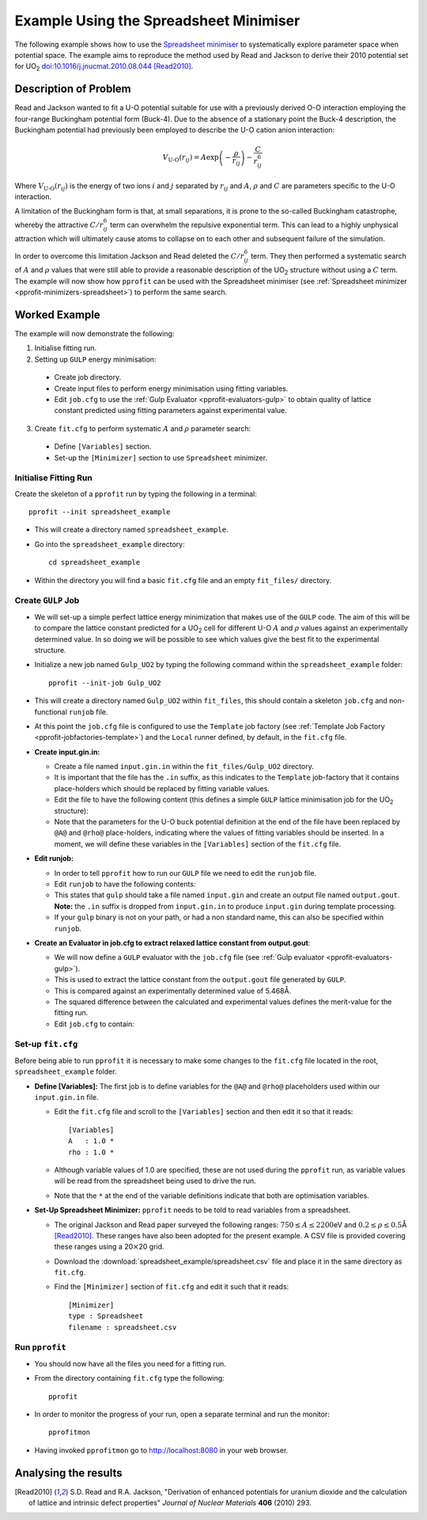 
Example Using the Spreadsheet Minimiser
=======================================

The following example shows how to use the `Spreadsheet minimiser <pprofit-minimizers-spreadsheet>`_ to systematically explore parameter space when potential space. The example aims to reproduce the method used by Read and Jackson to derive their 2010 potential set for UO\ :sub:`2` `doi:10.1016/j.jnucmat.2010.08.044 <http://dx.doi.org/10.1016/j.jnucmat.2010.08.044>`_ [Read2010]_.

Description of Problem
----------------------

Read and Jackson wanted to fit a U-O potential suitable for use with a previously derived O-O interaction employing the four-range Buckingham potential form (Buck-4). Due to the absence of a stationary point the Buck-4 description, the Buckingham potential had previously been employed to describe the U-O cation anion interaction:

  .. math::
  
    V_{\text{U-O}}(r_{ij}) = A \exp\left( - \frac{\rho}{r_{ij}} \right) - \frac{C}{r_{ij}^6}

Where :math:`V_{\text{U-O}}(r_{ij})` is the energy of two ions :math:`i` and :math:`j` separated by :math:`r_{ij}` and :math:`A`, :math:`\rho` and :math:`C` are parameters specific to the U-O interaction. 

A limitation of the Buckingham form is that, at small separations, it is prone to the so-called Buckingham catastrophe, whereby the attractive :math:`C/r_{ij}^6` term can overwhelm the repulsive exponential term. This can lead to a highly unphysical attraction which will ultimately cause atoms to collapse on to each other and subsequent failure of the simulation.

In order to overcome this limitation Jackson and Read deleted the :math:`C/r_{ij}^6` term. They then performed a systematic search of :math:`A` and :math:`\rho` values that were still able to provide a reasonable description of the UO\ :sub:`2` structure without using a :math:`C` term. The example will now show how ``pprofit`` can be used with the Spreadsheet minimiser (see :ref:`Spreadsheet minimizer <pprofit-minimizers-spreadsheet>`\ ) to perform the same search.


Worked Example
--------------

The example will now demonstrate the following:

1. Initialise fitting run.
2. Setting up ``GULP`` energy minimisation:

  * Create job directory.
  * Create input files to perform energy minimisation using fitting variables.
  * Edit ``job.cfg`` to use the :ref:`Gulp Evaluator <pprofit-evaluators-gulp>` to obtain quality of lattice constant predicted using fitting parameters against experimental value.

3. Create ``fit.cfg`` to perform systematic :math:`A` and :math:`\rho` parameter search:

  * Define ``[Variables]`` section.
  * Set-up the ``[Minimizer]`` section to use ``Spreadsheet`` minimizer.  


Initialise Fitting Run
^^^^^^^^^^^^^^^^^^^^^^
Create the skeleton of a ``pprofit`` run by typing the following in a terminal::

  pprofit --init spreadsheet_example

* This will create a directory named ``spreadsheet_example``.
* Go into the ``spreadsheet_example`` directory:

  ::

    cd spreadsheet_example

* Within the directory you will find a basic ``fit.cfg`` file and an empty ``fit_files/`` directory. 

Create ``GULP`` Job
^^^^^^^^^^^^^^^^^^^

* We will set-up a simple perfect lattice energy minimization that makes use of the ``GULP`` code. The aim of this will be to compare the lattice constant predicted for a UO\ :sub:`2` cell  for different U-O :math:`A` and :math:`\rho` values against an experimentally determined value. In so doing we will be possible to see which values give the best fit to the experimental structure.
* Initialize a new job named ``Gulp_UO2`` by typing the following command within the ``spreadsheet_example`` folder:
  
  ::

    pprofit --init-job Gulp_UO2
  
* This will create a directory named ``Gulp_UO2`` within ``fit_files``, this should contain a skeleton ``job.cfg`` and non-functional ``runjob`` file.
* At this point the ``job.cfg`` file is configured to use the ``Template`` job factory (see :ref:`Template Job Factory <pprofit-jobfactories-template>`) and the ``Local`` runner defined, by default, in the ``fit.cfg`` file.

* **Create input.gin.in:**

  * Create a file named ``input.gin.in`` within the ``fit_files/Gulp_UO2`` directory. 
  * It is important that the file has the ``.in`` suffix, as this indicates to the ``Template`` job-factory that it contains place-holders which should be replaced by fitting variable values.
  * Edit the file to have the following content (this defines a simple ``GULP`` lattice minimisation job for the UO\ :sub:`2` structure):
  
    .. literalinclude:: spreadsheet_example/fit_files/Gulp_UO2/input.gin.in


  * Note that the parameters for the U-O ``buck`` potential definition at the end of the file have been replaced by ``@A@`` and ``@rho@`` place-holders, indicating where the values of fitting variables should be inserted. In a moment, we will define these variables in the ``[Variables]`` section of the ``fit.cfg`` file.
  
* **Edit runjob:**

  * In order to tell ``pprofit`` how to run our ``GULP`` file we need to edit the ``runjob`` file.
  * Edit ``runjob`` to have the following contents:
  
    .. literalinclude:: spreadsheet_example/fit_files/Gulp_UO2/runjob
    
  
  * This states that ``gulp`` should take a file named ``input.gin``  and create an output file named ``output.gout``. **Note:** the ``.in`` suffix is dropped from ``input.gin.in`` to produce ``input.gin`` during template processing.
  * If your ``gulp`` binary is not on your path, or had a non standard name, this can also be specified within ``runjob``.

* **Create an Evaluator in job.cfg to extract relaxed lattice constant from output.gout**:

  * We will now define a ``GULP`` evaluator with the ``job.cfg`` file (see :ref:`Gulp evaluator <pprofit-evaluators-gulp>`).
  * This is used to extract the lattice constant from the ``output.gout`` file generated by ``GULP``.
  * This is compared against an experimentally determined value of 5.468Å.
  * The squared difference between the calculated and experimental values defines the merit-value for the fitting run. 
  * Edit ``job.cfg`` to contain:
  
    .. literalinclude:: spreadsheet_example/fit_files/Gulp_UO2/job.cfg
 

Set-up ``fit.cfg``
^^^^^^^^^^^^^^^^^^

Before being able to run ``pprofit`` it is necessary to make some changes to the ``fit.cfg`` file located in the root, ``spreadsheet_example`` folder.

* **Define [Variables]:** The first job is to define variables for the ``@A@`` and ``@rho@`` placeholders used within our ``input.gin.in`` file.
  
  * Edit the ``fit.cfg`` file and scroll to the ``[Variables]`` section and then edit it so that it reads::
  
      [Variables]
      A   : 1.0 *
      rho : 1.0 *
      
      
  * Although variable values of 1.0 are specified, these are not used during the ``pprofit`` run, as variable values will be read from the spreadsheet being used to drive the run.
  * Note that the ``*`` at the end of the variable definitions indicate that both are optimisation variables. 

* **Set-Up Spreadsheet Minimizer:** ``pprofit`` needs to be told to read variables from a spreadsheet.

  * The original Jackson and Read paper surveyed the following ranges: :math:`750 \leq A \leq 2200`\ eV and :math:`0.2 \leq \rho \leq 0.5`\ Å [Read2010]_\ . These ranges have also been adopted for the present example. A CSV file is provided covering these ranges using a 20\ :math:`\times`\ 20 grid.
  * Download the :download:`spreadsheet_example/spreadsheet.csv` file and place it in the same directory as ``fit.cfg``. 
  * Find the ``[Minimizer]`` section of ``fit.cfg`` and edit it such that it reads::

      [Minimizer]
      type : Spreadsheet
      filename : spreadsheet.csv
      

Run ``pprofit``
^^^^^^^^^^^^^^^

* You should now have all the files you need for a fitting run. 
* From the directory containing ``fit.cfg`` type the following::

    pprofit
    
* In order to monitor the progress of your run, open a separate terminal and run the monitor::

    pprofitmon
    
* Having invoked ``pprofitmon`` go to http://localhost:8080 in your web browser.


Analysing the results
---------------------

      

.. [Read2010] S.D. Read and R.A. Jackson, "Derivation of enhanced potentials for uranium dioxide and the calculation of lattice and intrinsic defect properties" *Journal of Nuclear Materials* **406** (2010) 293. 